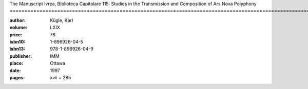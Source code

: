 The Manuscript Ivrea, Biblioteca Capitolare 115: Studies in the Transmission and Composition of Ars Nova Polyphony ==================================================================================================================

:author: Kügle, Karl
:volume: LXIX
:price: 76
:isbn10: 1-896926-04-5
:isbn13: 978-1-896926-04-9
:publisher: IMM
:place: Ottawa
:date: 1997
:pages: xvii + 285
